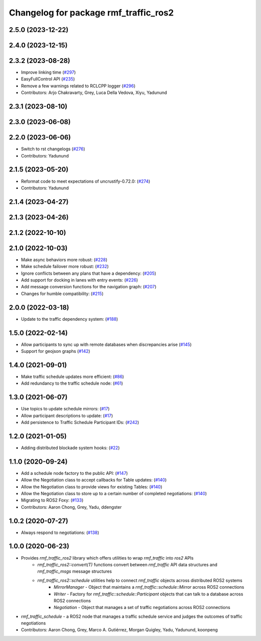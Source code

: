 ^^^^^^^^^^^^^^^^^^^^^^^^^^^^^^^^^^^^^^
Changelog for package rmf_traffic_ros2
^^^^^^^^^^^^^^^^^^^^^^^^^^^^^^^^^^^^^^

2.5.0 (2023-12-22)
------------------

2.4.0 (2023-12-15)
------------------

2.3.2 (2023-08-28)
------------------
* Improve linking time (`#297 <https://github.com/open-rmf/rmf_ros2/pull/297>`_)
* EasyFullControl API (`#235 <https://github.com/open-rmf/rmf_ros2/pull/235>`_)
* Remove a few warnings related to RCLCPP logger (`#296 <https://github.com/open-rmf/rmf_ros2/pull/296>`_)
* Contributors: Arjo Chakravarty, Grey, Luca Della Vedova, Xiyu, Yadunund

2.3.1 (2023-08-10)
------------------

2.3.0 (2023-06-08)
------------------

2.2.0 (2023-06-06)
------------------
* Switch to rst changelogs (`#276 <https://github.com/open-rmf/rmf_ros2/pull/276>`_)
* Contributors: Yadunund

2.1.5 (2023-05-20)
------------------
* Reformat code to meet expectations of uncrustify-0.72.0: (`#274 <https://github.com/open-rmf/rmf_ros2/pull/274>`_)
* Contributors: Yadunund

2.1.4 (2023-04-27)
------------------

2.1.3 (2023-04-26)
------------------

2.1.2 (2022-10-10)
------------------

2.1.0 (2022-10-03)
------------------
* Make async behaviors more robust: (`#228 <https://github.com/open-rmf/rmf_ros2/pull/228>`_)
* Make schedule failover more robust: (`#232 <https://github.com/open-rmf/rmf_ros2/pull/232>`_)
* Ignore conflicts between any plans that have a dependency: (`#205 <https://github.com/open-rmf/rmf_ros2/pull/205>`_)
* Add support for docking in lanes with entry events: (`#226 <https://github.com/open-rmf/rmf_ros2/pull/226>`_)
* Add message conversion functions for the navigation graph: (`#207 <https://github.com/open-rmf/rmf_ros2/pull/207>`_)
* Changes for humble compatibility: (`#215 <https://github.com/open-rmf/rmf_ros2/pull/215>`_)

2.0.0 (2022-03-18)
------------------
* Update to the traffic dependency system: (`#188 <https://github.com/open-rmf/rmf_ros2/pull/188>`_)

1.5.0 (2022-02-14)
------------------
* Allow participants to sync up with remote databases when discrepancies arise (`#145 <https://github.com/open-rmf/rmf_ros2/pull/145>`_)
* Support for geojson graphs (`#142 <https://github.com/open-rmf/rmf_ros2/pull/142>`_)

1.4.0 (2021-09-01)
------------------
* Make traffic schedule updates more efficient: (`#86 <https://github.com/open-rmf/rmf_ros2/pull/86>`_)
* Add redundancy to the traffic schedule node: (`#61 <https://github.com/open-rmf/rmf_ros2/pull/61>`_)

1.3.0 (2021-06-07)
------------------
* Use topics to update schedule mirrors: (`#17 <https://github.com/open-rmf/rmf_ros2/pull/17>`_)
* Allow participant descriptions to update: (`#17 <https://github.com/open-rmf/rmf_ros2/pull/17>`_)
* Add persistence to Traffic Schedule Participant IDs: (`#242 <https://github.com/osrf/rmf_core/pull/242>`_)

1.2.0 (2021-01-05)
------------------
* Adding distributed blockade system hooks: (`#22 <https://github.com/osrf/rmf_core/pull/22>`_)

1.1.0 (2020-09-24)
------------------
* Add a schedule node factory to the public API: (`#147 <https://github.com/osrf/rmf_core/pull/147>`_)
* Allow the Negotiation class to accept callbacks for Table updates: (`#140 <https://github.com/osrf/rmf_core/pull/140>`_)
* Allow the Negotiation class to provide views for existing Tables: (`#140 <https://github.com/osrf/rmf_core/pull/140>`_)
* Allow the Negotiation class to store up to a certain number of completed negotiations: (`#140 <https://github.com/osrf/rmf_core/pull/140>`_)
* Migrating to ROS2 Foxy: (`#133 <https://github.com/osrf/rmf_core/pull/13>`_)
* Contributors: Aaron Chong, Grey, Yadu, ddengster

1.0.2 (2020-07-27)
------------------
* Always respond to negotiations: (`#138 <https://github.com/osrf/rmf_core/pull/138>`_)

1.0.0 (2020-06-23)
------------------
* Provides `rmf_traffic_ros2` library which offers utilities to wrap `rmf_traffic` into `ros2` APIs
    * `rmf_traffic_ros2::convert(T)` functions convert between `rmf_traffic` API data structures and `rmf_traffic_msgs` message structures
    * `rmf_traffic_ros2::schedule` utilities help to connect `rmf_traffic` objects across distributed ROS2 systems
        * `MirrorManager` - Object that maintains a `rmf_traffic::schedule::Mirror` across ROS2 connections
        * `Writer` - Factory for `rmf_traffic::schedule::Participant` objects that can talk to a database across ROS2 connections
        * `Negotiation` - Object that manages a set of traffic negotiations across ROS2 connections
* `rmf_traffic_schedule` - a ROS2 node that manages a traffic schedule service and judges the outcomes of traffic negotiations
* Contributors: Aaron Chong, Grey, Marco A. Gutiérrez, Morgan Quigley, Yadu, Yadunund, koonpeng
